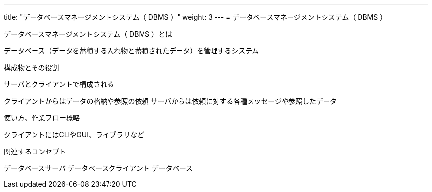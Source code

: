---
title: "データベースマネージメントシステム（ DBMS ）"
weight: 3
---
= データベースマネージメントシステム（ DBMS ）

データベースマネージメントシステム（ DBMS ）とは

データベース（データを蓄積する入れ物と蓄積されたデータ）を管理するシステム

構成物とその役割

サーバとクライアントで構成される

クライアントからはデータの格納や参照の依頼
サーバからは依頼に対する各種メッセージや参照したデータ

使い方、作業フロー概略

クライアントにはCLIやGUI、ライブラリなど

関連するコンセプト

データベースサーバ
データベースクライアント
データベース
